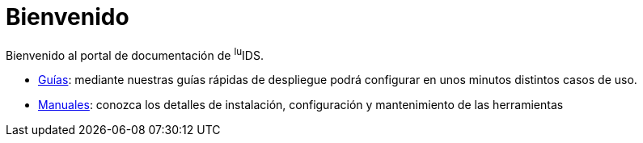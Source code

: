 = Bienvenido

Bienvenido al portal de documentación de ^lu^IDS.

* xref:guides:index.adoc[Guías]: mediante nuestras guías rápidas de despliegue podrá configurar en unos minutos distintos casos de uso.
* xref:manuals:index.adoc[Manuales]: conozca los detalles de instalación, configuración y mantenimiento de las herramientas
